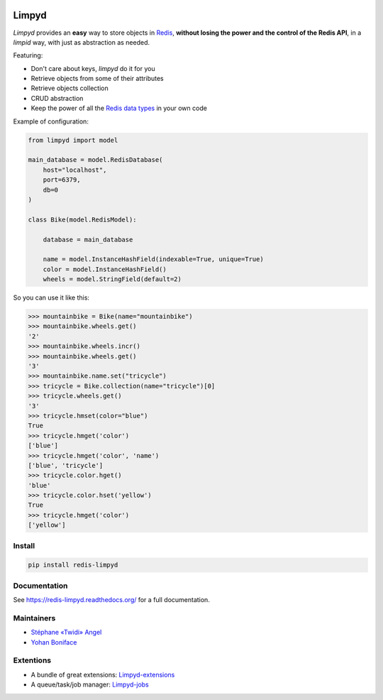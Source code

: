 |PyPI Version| |Build Status|

======
Limpyd
======

`Limpyd` provides an **easy** way to store objects in `Redis <http://redis.io/>`_, **without losing the power and the control of the Redis API**, in a *limpid* way, with just as abstraction as needed.

Featuring:

- Don't care about keys, `limpyd` do it for you
- Retrieve objects from some of their attributes
- Retrieve objects collection
- CRUD abstraction
- Keep the power of all the `Redis data types <http://redis.io/topics/data-types>`_ in your own code

Example of configuration:

.. code:: python

    from limpyd import model

    main_database = model.RedisDatabase(
        host="localhost",
        port=6379,
        db=0
    )

    class Bike(model.RedisModel):

        database = main_database

        name = model.InstanceHashField(indexable=True, unique=True)
        color = model.InstanceHashField()
        wheels = model.StringField(default=2)


So you can use it like this:

.. code:: python

    >>> mountainbike = Bike(name="mountainbike")
    >>> mountainbike.wheels.get()
    '2'
    >>> mountainbike.wheels.incr()
    >>> mountainbike.wheels.get()
    '3'
    >>> mountainbike.name.set("tricycle")
    >>> tricycle = Bike.collection(name="tricycle")[0]
    >>> tricycle.wheels.get()
    '3'
    >>> tricycle.hmset(color="blue")
    True
    >>> tricycle.hmget('color')
    ['blue']
    >>> tricycle.hmget('color', 'name')
    ['blue', 'tricycle']
    >>> tricycle.color.hget()
    'blue'
    >>> tricycle.color.hset('yellow')
    True
    >>> tricycle.hmget('color')
    ['yellow']


Install
=======

.. code:: bash

    pip install redis-limpyd


Documentation
=============

See https://redis-limpyd.readthedocs.org/ for a full documentation.


Maintainers
===========

* `Stéphane «Twidi» Angel <https://github.com/twidi/>`_
* `Yohan Boniface <https://github.com/yohanboniface/>`_


Extentions
==========

* A bundle of great extensions: `Limpyd-extensions <https://github.com/twidi/redis-limpyd-extensions>`_
* A queue/task/job manager: `Limpyd-jobs <https://github.com/twidi/redis-limpyd-jobs>`_

.. |PyPI Version| image:: https://pypip.in/v/redis-limpyd/badge.png
   :target: https://pypi.python.org/pypi/redis-limpyd
.. |Build Status| image:: https://travis-ci.org/yohanboniface/redis-limpyd.png
   :target: https://travis-ci.org/yohanboniface/redis-limpyd
